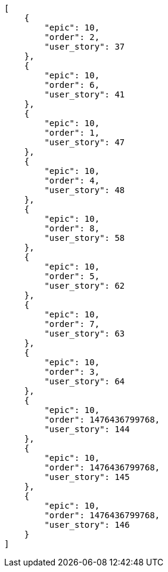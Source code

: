 [source,json]
----
[
    {
        "epic": 10,
        "order": 2,
        "user_story": 37
    },
    {
        "epic": 10,
        "order": 6,
        "user_story": 41
    },
    {
        "epic": 10,
        "order": 1,
        "user_story": 47
    },
    {
        "epic": 10,
        "order": 4,
        "user_story": 48
    },
    {
        "epic": 10,
        "order": 8,
        "user_story": 58
    },
    {
        "epic": 10,
        "order": 5,
        "user_story": 62
    },
    {
        "epic": 10,
        "order": 7,
        "user_story": 63
    },
    {
        "epic": 10,
        "order": 3,
        "user_story": 64
    },
    {
        "epic": 10,
        "order": 1476436799768,
        "user_story": 144
    },
    {
        "epic": 10,
        "order": 1476436799768,
        "user_story": 145
    },
    {
        "epic": 10,
        "order": 1476436799768,
        "user_story": 146
    }
]
----
